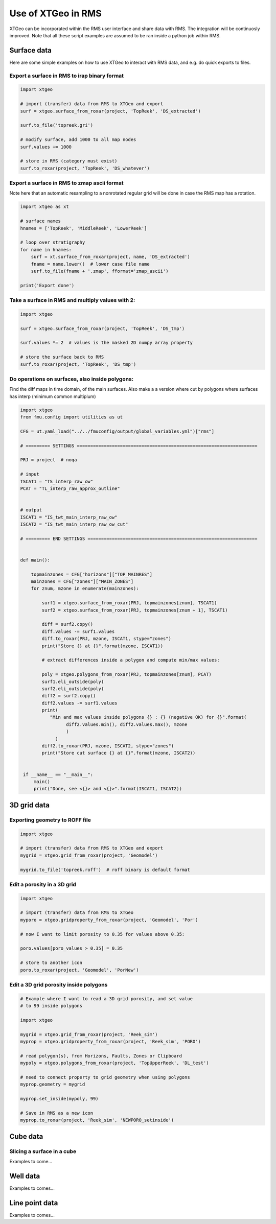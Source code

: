 .. highlight:: python

===================
Use of XTGeo in RMS
===================

XTGeo can be incorporated within the RMS user interface and share
data with RMS. The integration will be continuosly improved.
Note that all these script examples are assumed to be ran inside
a python job within RMS.

Surface data
------------

Here are some simple examples on how to use XTGeo to interact with
RMS data, and e.g. do quick exports to files.

Export a surface in RMS to irap binary format
^^^^^^^^^^^^^^^^^^^^^^^^^^^^^^^^^^^^^^^^^^^^^
.. code-block:: python

    import xtgeo

    # import (transfer) data from RMS to XTGeo and export
    surf = xtgeo.surface_from_roxar(project, 'TopReek', 'DS_extracted')

    surf.to_file('topreek.gri')

    # modify surface, add 1000 to all map nodes
    surf.values += 1000

    # store in RMS (category must exist)
    surf.to_roxar(project, 'TopReek', 'DS_whatever')


Export a surface in RMS to zmap ascii format
^^^^^^^^^^^^^^^^^^^^^^^^^^^^^^^^^^^^^^^^^^^^

Note here that an automatic resampling to a nonrotated regular
grid will be done in case the RMS map has a rotation.

.. code-block:: python

    import xtgeo as xt

    # surface names
    hnames = ['TopReek', 'MiddleReek', 'LowerReek']

    # loop over stratigraphy
    for name in hnames:
        surf = xt.surface_from_roxar(project, name, 'DS_extracted')
        fname = name.lower()  # lower case file name
        surf.to_file(fname + '.zmap', fformat='zmap_ascii')

    print('Export done')

Take a surface in RMS and multiply values with 2:
^^^^^^^^^^^^^^^^^^^^^^^^^^^^^^^^^^^^^^^^^^^^^^^^^

.. code-block:: python

    import xtgeo

    surf = xtgeo.surface_from_roxar(project, 'TopReek', 'DS_tmp')

    surf.values *= 2  # values is the masked 2D numpy array property

    # store the surface back to RMS
    surf.to_roxar(project, 'TopReek', 'DS_tmp')


Do operations on surfaces, also inside polygons:
^^^^^^^^^^^^^^^^^^^^^^^^^^^^^^^^^^^^^^^^^^^^^^^^

Find the diff maps in time domain, of the main surfaces. Also make a
a version where cut by polygons where surfaces has interp (minimum
common multiplum)

.. code-block:: python

   import xtgeo
   from fmu.config import utilities as ut

   CFG = ut.yaml_load("../../fmuconfig/output/global_variables.yml")["rms"]

   # ========= SETTINGS ===================================================================

   PRJ = project  # noqa

   # input
   TSCAT1 = "TS_interp_raw_ow"
   PCAT = "TL_interp_raw_approx_outline"


   # output
   ISCAT1 = "IS_twt_main_interp_raw_ow"
   ISCAT2 = "IS_twt_main_interp_raw_ow_cut"

   # ========= END SETTINGS ===============================================================


   def main():

       topmainzones = CFG["horizons"]["TOP_MAINRES"]
       mainzones = CFG["zones"]["MAIN_ZONES"]
       for znum, mzone in enumerate(mainzones):

           surf1 = xtgeo.surface_from_roxar(PRJ, topmainzones[znum], TSCAT1)
           surf2 = xtgeo.surface_from_roxar(PRJ, topmainzones[znum + 1], TSCAT1)

           diff = surf2.copy()
           diff.values -= surf1.values
           diff.to_roxar(PRJ, mzone, ISCAT1, stype="zones")
           print("Store {} at {}".format(mzone, ISCAT1))

           # extract differences inside a polygon and compute min/max values:

           poly = xtgeo.polygons_from_roxar(PRJ, topmainzones[znum], PCAT)
           surf1.eli_outside(poly)
           surf2.eli_outside(poly)
           diff2 = surf2.copy()
           diff2.values -= surf1.values
           print(
              "Min and max values inside polygons {} : {} (negative OK) for {}".format(
                    diff2.values.min(), diff2.values.max(), mzone
                    )
                )
           diff2.to_roxar(PRJ, mzone, ISCAT2, stype="zones")
           print("Store cut surface {} at {}".format(mzone, ISCAT2))


    if __name__ == "__main__":
        main()
        print("Done, see <{}> and <{}>".format(ISCAT1, ISCAT2))



3D grid data
------------

Exporting geometry to ROFF file
^^^^^^^^^^^^^^^^^^^^^^^^^^^^^^^

.. code-block:: python

    import xtgeo

    # import (transfer) data from RMS to XTGeo and export
    mygrid = xtgeo.grid_from_roxar(project, 'Geomodel')

    mygrid.to_file('topreek.roff')  # roff binary is default format


Edit a porosity in a 3D grid
^^^^^^^^^^^^^^^^^^^^^^^^^^^^

.. code-block:: python

    import xtgeo

    # import (transfer) data from RMS to XTGeo
    myporo = xtgeo.gridproperty_from_roxar(project, 'Geomodel', 'Por')

    # now I want to limit porosity to 0.35 for values above 0.35:

    poro.values[poro_values > 0.35] = 0.35

    # store to another icon
    poro.to_roxar(project, 'Geomodel', 'PorNew')

Edit a 3D grid porosity inside polygons
^^^^^^^^^^^^^^^^^^^^^^^^^^^^^^^^^^^^^^^

.. code-block:: python

   # Example where I want to read a 3D grid porosity, and set value
   # to 99 inside polygons

   import xtgeo

   mygrid = xtgeo.grid_from_roxar(project, 'Reek_sim')
   myprop = xtgeo.gridproperty_from_roxar(project, 'Reek_sim', 'PORO')

   # read polygon(s), from Horizons, Faults, Zones or Clipboard
   mypoly = xtgeo.polygons_from_roxar(project, 'TopUpperReek', 'DL_test')

   # need to connect property to grid geometry when using polygons
   myprop.geometry = mygrid

   myprop.set_inside(mypoly, 99)

   # Save in RMS as a new icon
   myprop.to_roxar(project, 'Reek_sim', 'NEWPORO_setinside')


Cube data
---------

Slicing a surface in a cube
^^^^^^^^^^^^^^^^^^^^^^^^^^^

Examples to come...

Well data
---------

Examples to comes...


Line point data
---------------

Examples to comes...
